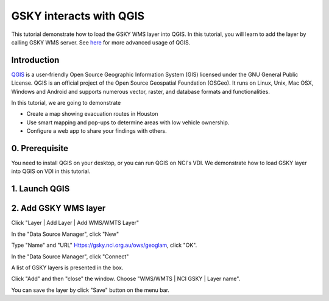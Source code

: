 GSKY interacts with QGIS
===============================================================

This tutorial demonstrate how to load the GSKY WMS layer into QGIS. In this tutorial, you will learn to add the layer by calling GSKY WMS server. See `here <../eo/QGIS_Analysing_Visualising_Data.ipynb>`_ for more advanced usage of QGIS.



Introduction
~~~~~~~~~~~~~~~~~~~~~~~

`QGIS`_ is a user-friendly Open Source Geographic Information System (GIS) licensed under the GNU General Public License. QGIS is an official project of the Open Source Geospatial Foundation (OSGeo). It runs on Linux, Unix, Mac OSX, Windows and Android and supports numerous vector, raster, and database formats and functionalities. 
 
.. _QGIS: https://qgis.org/en/site/about/index.html


In this tutorial, we are going to demonstrate 

* Create a map showing evacuation routes in Houston
* Use smart mapping and pop-ups to determine areas with low vehicle ownership.
* Configure a web app to share your findings with others.

0. Prerequisite 
~~~~~~~~~~~~~~~~~~~~~~~

You need to install QGIS on your desktop, or you can run QGIS on NCI's VDI. We demonstrate how to load GSKY layer into QGIS on VDI in this tutorial. 


1. Launch QGIS 
~~~~~~~~~~~~~~~~~~~~~~~~~~~~~~~~~~~~~~~~


.. image:: images/GSKY_QGIS1.png

2. Add GSKY WMS layer
~~~~~~~~~~~~~~~~~~~~~~~

Click "Layer | Add Layer | Add WMS/WMTS Layer"  

.. image:: images/GSKY_QGIS2.png

In the "Data Source Manager", click "New"

.. image:: images/GSKY_QGIS3.png

Type "Name" and "URL" Https://gsky.nci.org.au/ows/geoglam, click "OK".

.. image:: images/GSKY_QGIS4.png

In the "Data Source Manager", click "Connect"

.. image:: images/GSKY_QGIS5.png

A list of GSKY layers is presented in the box.

.. image:: images/GSKY_QGIS6.png

Click "Add" and then "close" the window. Choose "WMS/WMTS | NCI GSKY | Layer name".


.. image:: images/GSKY_QGIS7.png

You can save the layer by click "Save" button on the menu bar.
